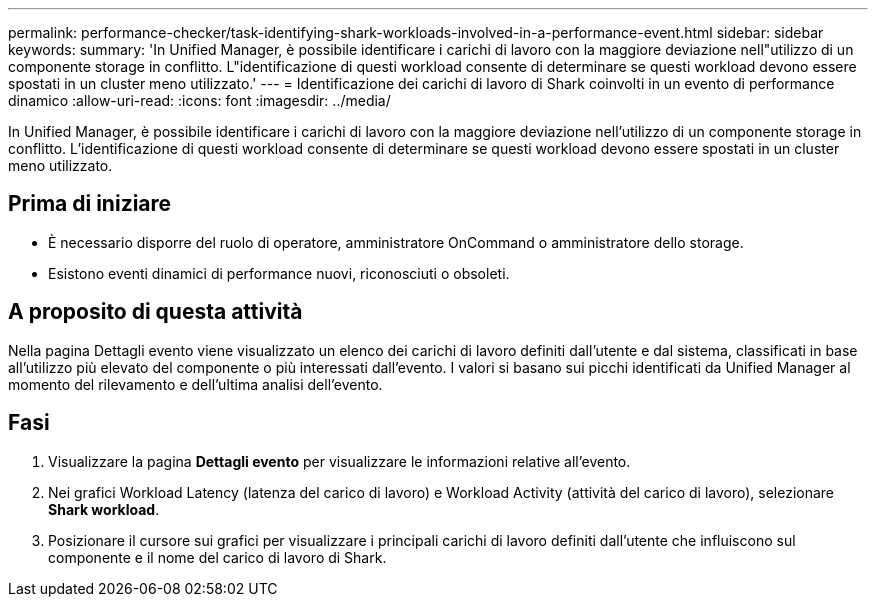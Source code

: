 ---
permalink: performance-checker/task-identifying-shark-workloads-involved-in-a-performance-event.html 
sidebar: sidebar 
keywords:  
summary: 'In Unified Manager, è possibile identificare i carichi di lavoro con la maggiore deviazione nell"utilizzo di un componente storage in conflitto. L"identificazione di questi workload consente di determinare se questi workload devono essere spostati in un cluster meno utilizzato.' 
---
= Identificazione dei carichi di lavoro di Shark coinvolti in un evento di performance dinamico
:allow-uri-read: 
:icons: font
:imagesdir: ../media/


[role="lead"]
In Unified Manager, è possibile identificare i carichi di lavoro con la maggiore deviazione nell'utilizzo di un componente storage in conflitto. L'identificazione di questi workload consente di determinare se questi workload devono essere spostati in un cluster meno utilizzato.



== Prima di iniziare

* È necessario disporre del ruolo di operatore, amministratore OnCommand o amministratore dello storage.
* Esistono eventi dinamici di performance nuovi, riconosciuti o obsoleti.




== A proposito di questa attività

Nella pagina Dettagli evento viene visualizzato un elenco dei carichi di lavoro definiti dall'utente e dal sistema, classificati in base all'utilizzo più elevato del componente o più interessati dall'evento. I valori si basano sui picchi identificati da Unified Manager al momento del rilevamento e dell'ultima analisi dell'evento.



== Fasi

. Visualizzare la pagina *Dettagli evento* per visualizzare le informazioni relative all'evento.
. Nei grafici Workload Latency (latenza del carico di lavoro) e Workload Activity (attività del carico di lavoro), selezionare *Shark workload*.
. Posizionare il cursore sui grafici per visualizzare i principali carichi di lavoro definiti dall'utente che influiscono sul componente e il nome del carico di lavoro di Shark.


